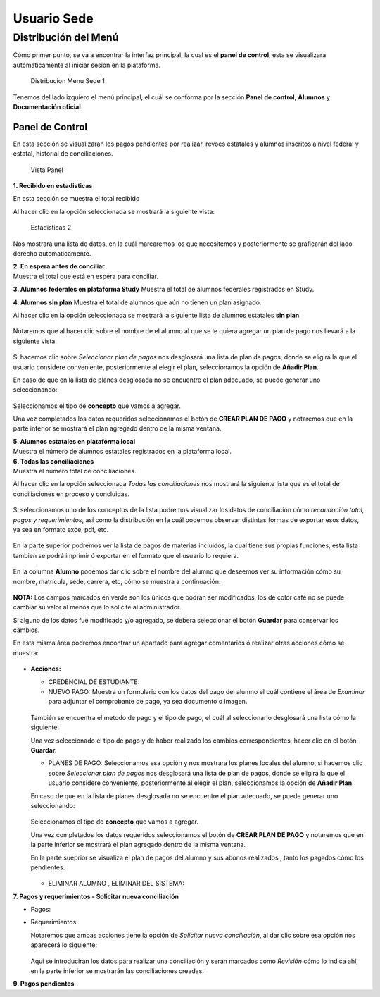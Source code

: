 Usuario Sede
============

Distribución del Menú
---------------------

Cómo primer punto, se va a encontrar la interfaz principal, la cual es
el **panel de control**, esta se visualizara automaticamente al iniciar
sesion en la plataforma.

.. figure:: /images/distribucion-menu-sede-1.png
   :alt: Distribucion Menu Sede 1

   Distribucion Menu Sede 1

Tenemos del lado izquiero el menú principal, el cuál se conforma por la
sección **Panel de control**, **Alumnos** y **Documentación oficial**.

Panel de Control
~~~~~~~~~~~~~~~~

En esta sección se visualizaran los pagos pendientes por realizar,
revoes estatales y alumnos inscritos a nivel federal y estatal,
historial de conciliaciones.

.. figure:: /images/panel1.png
   :alt: Vista Panel

   Vista Panel

**1. Recibido en estadisticas**

En esta sección se muestra el total recibido

.. container::

   .. raw:: html

      <p style="text-align:center;">

   .. raw:: html

      </p>

Al hacer clic en la opción seleccionada se mostrará la siguiente vista:

.. figure:: /images/estadisticas2.png
   :alt: Estadisticas 2

   Estadisticas 2

Nos mostrará una lista de datos, en la cuál marcaremos los que
necesitemos y posteriormente se graficarán del lado derecho
automaticamente.

| **2. En espera antes de conciliar**
| Muestra el total que está en espera para conciliar.

**3. Alumnos federales en plataforma Study** Muestra el total de alumnos
federales registrados en Study.

**4. Alumnos sin plan** Muestra el total de alumnos que aún no tienen un
plan asignado.

.. container::

   .. raw:: html

      <p style="text-align:center;">

   .. raw:: html

      </p>

Al hacer clic en la opción seleccionada se mostrará la siguiente lista
de alumnos estatales **sin plan**.

.. figure:: /images/alumnos-estatales-sinplan.png
   :alt: Alumnos estatales sin plan



Notaremos que al hacer clic sobre el nombre de el alumno al que se le
quiera agregar un plan de pago nos llevará a la siguiente vista:

.. figure:: /images/planes-pago-alumnos-estatales-sin-plan.png
   :alt: Alumnos estatales sin plan 2



Si hacemos clic sobre *Seleccionar plan de pagos* nos desglosará una
lista de plan de pagos, donde se eligirá la que el usuario considere
conveniente, posteriormente al elegir el plan, seleccionamos la opción
de **Añadir Plan**.

En caso de que en la lista de planes desglosada no se encuentre el plan
adecuado, se puede generar uno seleccionando:

.. figure:: /images/nuevoplandepagos.png
   :alt: Alumnos estatales sin plan



Seleccionamos el tipo de **concepto** que vamos a agregar.

.. container::

   .. raw:: html

      <p style="text-align:center;">

   .. raw:: html

      </p>

Una vez completados los datos requeridos seleccionamos el botón de
**CREAR PLAN DE PAGO** y notaremos que en la parte inferior se mostrará
el plan agregado dentro de la misma ventana.

| **5. Alumnos estatales en plataforma local**
| Muestra el número de alumnos estatales registrados en la plataforma
  local.

.. container::

   .. raw:: html

      <p style="text-align:center;">

   .. raw:: html

      </p>

| **6. Todas las conciliaciones**
| Muestra el número total de conciliaciones.

.. container::

   .. raw:: html

      <p style="text-align:center;">

   .. raw:: html

      </p>

Al hacer clic en la opción seleccionada *Todas las conciliaciones* nos
mostrará la siguiente lista que es el total de conciliaciones en proceso
y concluidas.

.. figure:: /images/todas-conciliaciones.png
   :alt: Todas las conciliaciones



Si seleccionamos uno de los conceptos de la lista podremos visualizar
los datos de conciliación cómo *recaudación total, pagos y
requerimientos*, así como la distribución en la cuál podemos observar
distintas formas de exportar esos datos, ya sea en formato exce, pdf,
etc.

.. figure:: /images/ejemplo-conciliado.png
   :alt: Todas las conciliaciones


En la parte superior podremos ver la lista de pagos de materias
incluidos, la cual tiene sus propias funciones, esta lista tambien se
podrá imprimir ó exportar en el formato que el usuario lo requiera.

.. figure:: /images/pagos-materias-ej-conciliado.png
   :alt: Todas las conciliaciones


En la columna **Alumno** podemos dar clic sobre el nombre del alumno que
deseemos ver su información cómo su nombre, matrícula, sede, carrera,
etc, cómo se muestra a continuación:

.. figure:: /images/informacion-alumno.png
   :alt: Información de alumno


**NOTA:** Los campos marcados en verde son los únicos que podrán ser
modificados, los de color café no se puede cambiar su valor al menos que
lo solicite al administrador.

Si alguno de los datos fué modificado y/o agregado, se debera
seleccionar el botón **Guardar** para conservar los cambios.

En esta misma área podremos encontrar un apartado para agregar
comentarios ó realizar otras acciones cómo se muestra:

.. figure:: /images/comentarios-acciones.png
   :alt: Comentarios y acciones


-  **Acciones:**

   -  CREDENCIAL DE ESTUDIANTE:
   -  NUEVO PAGO: Muestra un formulario con los datos del pago del
      alumno el cuál contiene el área de *Examinar* para adjuntar el
      comprobante de pago, ya sea documento o imagen.

   .. figure:: /images/nuevopago.png
      :alt: Nuevo pago


   | También se encuentra el metodo de pago y el tipo de pago, el cuál
     al seleccionarlo desglosará una lista cómo la siguiente:

   .. container::

      .. raw:: html

         <p style="text-align:center;">

      .. raw:: html

         </p>

   Una vez seleccionado el tipo de pago y de haber realizado los cambios
   correspondientes, hacer clic en el botón **Guardar.**

   -  PLANES DE PAGO: Seleccionamos esa opción y nos mostrara los planes
      locales del alumno, si hacemos clic sobre *Seleccionar plan de
      pagos* nos desglosará una lista de plan de pagos, donde se eligirá
      la que el usuario considere conveniente, posteriormente al elegir
      el plan, seleccionamos la opción de **Añadir Plan**.

   En caso de que en la lista de planes desglosada no se encuentre el
   plan adecuado, se puede generar uno seleccionando:

   .. figure:: /images/nuevoplandepagos.png
      :alt: Alumnos estatales sin plan


   Seleccionamos el tipo de **concepto** que vamos a agregar.

   .. container::

      .. raw:: html

         <p style="text-align:center;">

      .. raw:: html

         </p>

   Una vez completados los datos requeridos seleccionamos el botón de
   **CREAR PLAN DE PAGO** y notaremos que en la parte inferior se
   mostrará el plan agregado dentro de la misma ventana.

   En la parte sueprior se visualiza el plan de pagos del alumno y sus
   abonos realizados , tanto los pagados cómo los pendientes.

   .. figure:: /images/plan-local.png
      :alt: plan alumnos


   -  ELIMINAR ALUMNO , ELIMINAR DEL SISTEMA:

**7. Pagos y requerimientos - Solicitar nueva conciliación**

-  Pagos:

   .. container::

      .. raw:: html

         <p style="text-align:center;">

      .. raw:: html

         </p>

-  Requerimientos:

   .. container::

      .. raw:: html

         <p style="text-align:center;">

      .. raw:: html

         </p>

   Notaremos que ambas acciones tiene la opción de *Solicitar nueva
   conciliación*, al dar clic sobre esa opción nos aparecerá lo
   siguiente:

   .. figure:: /images/nuevaconciliacion-pagosyreq.png
      :alt: conciliacion pagos y requerimientos


   Aqui se introduciran los datos para realizar una conciliación y serán
   marcados como *Revisión* cómo lo indica ahí, en la parte inferior se
   mostrarán las conciliaciones creadas.

**9. Pagos pendientes**
